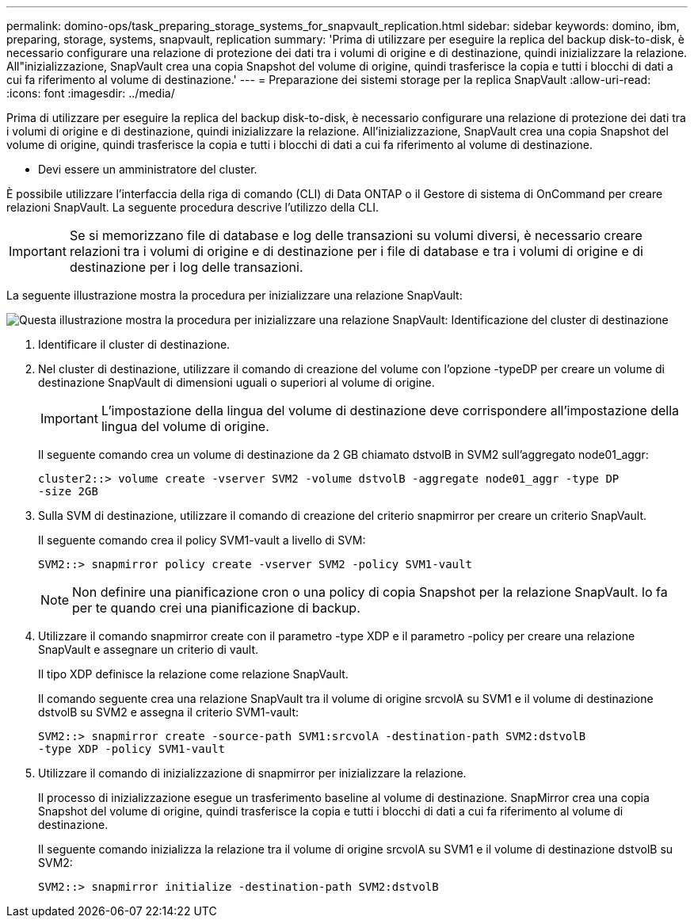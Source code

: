 ---
permalink: domino-ops/task_preparing_storage_systems_for_snapvault_replication.html 
sidebar: sidebar 
keywords: domino, ibm, preparing, storage, systems, snapvault, replication 
summary: 'Prima di utilizzare per eseguire la replica del backup disk-to-disk, è necessario configurare una relazione di protezione dei dati tra i volumi di origine e di destinazione, quindi inizializzare la relazione. All"inizializzazione, SnapVault crea una copia Snapshot del volume di origine, quindi trasferisce la copia e tutti i blocchi di dati a cui fa riferimento al volume di destinazione.' 
---
= Preparazione dei sistemi storage per la replica SnapVault
:allow-uri-read: 
:icons: font
:imagesdir: ../media/


[role="lead"]
Prima di utilizzare per eseguire la replica del backup disk-to-disk, è necessario configurare una relazione di protezione dei dati tra i volumi di origine e di destinazione, quindi inizializzare la relazione. All'inizializzazione, SnapVault crea una copia Snapshot del volume di origine, quindi trasferisce la copia e tutti i blocchi di dati a cui fa riferimento al volume di destinazione.

* Devi essere un amministratore del cluster.


È possibile utilizzare l'interfaccia della riga di comando (CLI) di Data ONTAP o il Gestore di sistema di OnCommand per creare relazioni SnapVault. La seguente procedura descrive l'utilizzo della CLI.


IMPORTANT: Se si memorizzano file di database e log delle transazioni su volumi diversi, è necessario creare relazioni tra i volumi di origine e di destinazione per i file di database e tra i volumi di origine e di destinazione per i log delle transazioni.

La seguente illustrazione mostra la procedura per inizializzare una relazione SnapVault:

image::../media/snapvault_steps_clustered.gif[Questa illustrazione mostra la procedura per inizializzare una relazione SnapVault: Identificazione del cluster di destinazione,creating a destination volume,creating a policy]

. Identificare il cluster di destinazione.
. Nel cluster di destinazione, utilizzare il comando di creazione del volume con l'opzione -typeDP per creare un volume di destinazione SnapVault di dimensioni uguali o superiori al volume di origine.
+

IMPORTANT: L'impostazione della lingua del volume di destinazione deve corrispondere all'impostazione della lingua del volume di origine.

+
Il seguente comando crea un volume di destinazione da 2 GB chiamato dstvolB in SVM2 sull'aggregato node01_aggr:

+
[listing]
----
cluster2::> volume create -vserver SVM2 -volume dstvolB -aggregate node01_aggr -type DP
-size 2GB
----
. Sulla SVM di destinazione, utilizzare il comando di creazione del criterio snapmirror per creare un criterio SnapVault.
+
Il seguente comando crea il policy SVM1-vault a livello di SVM:

+
[listing]
----
SVM2::> snapmirror policy create -vserver SVM2 -policy SVM1-vault
----
+

NOTE: Non definire una pianificazione cron o una policy di copia Snapshot per la relazione SnapVault. lo fa per te quando crei una pianificazione di backup.

. Utilizzare il comando snapmirror create con il parametro -type XDP e il parametro -policy per creare una relazione SnapVault e assegnare un criterio di vault.
+
Il tipo XDP definisce la relazione come relazione SnapVault.

+
Il comando seguente crea una relazione SnapVault tra il volume di origine srcvolA su SVM1 e il volume di destinazione dstvolB su SVM2 e assegna il criterio SVM1-vault:

+
[listing]
----
SVM2::> snapmirror create -source-path SVM1:srcvolA -destination-path SVM2:dstvolB
-type XDP -policy SVM1-vault
----
. Utilizzare il comando di inizializzazione di snapmirror per inizializzare la relazione.
+
Il processo di inizializzazione esegue un trasferimento baseline al volume di destinazione. SnapMirror crea una copia Snapshot del volume di origine, quindi trasferisce la copia e tutti i blocchi di dati a cui fa riferimento al volume di destinazione.

+
Il seguente comando inizializza la relazione tra il volume di origine srcvolA su SVM1 e il volume di destinazione dstvolB su SVM2:

+
[listing]
----
SVM2::> snapmirror initialize -destination-path SVM2:dstvolB
----

